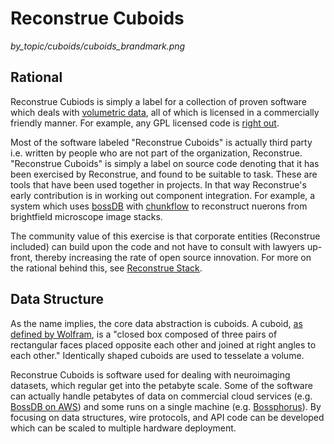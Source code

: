 * Reconstrue Cuboids

[[by_topic/cuboids/cuboids_brandmark.png]]
  
** Rational
Reconstrue Cubiods is simply a label for a collection of proven
software which deals with [[https://en.wikipedia.org/wiki/Volume_rendering][volumetric data]], all of which is licensed in
a commercially friendly manner. For example, any GPL licensed code is
[[https://youtu.be/SNTzOBKs1bA?t=96][right out]].

Most of the software labeled "Reconstrue Cuboids" is actually third
party i.e. written by people who are not part of the organization,
Reconstrue. "Reconstrue Cuboids" is simply a label on source code
denoting that it has been exercised by Reconstrue, and found to be
suitable to task. These are tools that have been used together in
projects. In that way Reconstrue's early contribution is in working
out component integration. For example, a system which uses [[https://bossdb.org/][bossDB]] with
[[https://github.com/seung-lab/chunkflow][chunkflow]] to reconstruct nuerons from brightfield microscope image stacks.

The community value of this exercise is that
corporate entities (Reconstrue included) can build upon the code and
not have to consult with lawyers up-front, thereby increasing the rate
of open source innovation. For more on the rational behind this, see
[[https://github.com/reconstrue/presentations/blob/master/bioimage_2019/bioimage_2019_poster.pdf][Reconstrue Stack]].

** Data Structure
As the name implies, the core data abstraction is cuboids. A cuboid,
[[https://mathworld.wolfram.com/Cuboid.html][as defined by Wolfram]], is a "closed box composed of three pairs of
rectangular faces placed opposite each other and joined at right
angles to each other." Identically shaped cuboids are used to
tesselate a volume.

Reconstrue Cuboids is software used for dealing with neuroimaging
datasets, which regular get into the petabyte scale. Some of the
software can actually handle petabytes of data on commercial cloud
services (e.g. [[https://bossdb.org/][BossDB on AWS]]) and some runs on a single machine
(e.g. [[https://github.com/aplbrain/bossphorus][Bossphorus]]). By focusing on data structures, wire protocols, and
API code can be developed which can be scaled to multiple hardware
deployment.

